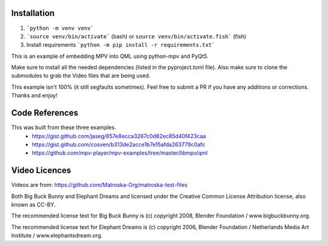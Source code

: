 Installation
============

1. ```python -m venv venv```
2. ```source venv/bin/activate``` (bash) or ``source venv/bin/activate.fish``` (fish)
3. Install requirements ```python -m pip install -r requirements.txt```



This is an example of embedding MPV into QML using python-mpv and PyQt5.

Make sure to install all the needed dependencies (listed in the pyproject.toml file).
Also make sure to clone the submodules to grab the Video files that are being used.

This example isn't 100% (it still segfaults sometimes). Feel free to submit a PR
if you have any additions or corrections. Thanks and enjoy!


Code References
===============
This was built from these three examples.
    - https://gist.github.com/jaseg/657e8ecca3267c0d82ec85d40f423caa
    - https://gist.github.com/cosven/b313de2acce1b7e15afda263779c0afc
    - https://github.com/mpv-player/mpv-examples/tree/master/libmpv/qml


Video Licences
==============

Videos are from: https://github.com/Matroska-Org/matroska-test-files

Both Big Buck Bunny and Elephant Dreams and licensed under the Creative Common License Attribution license, also known as CC-BY.

The recommended license text for Big Buck Bunny is (c) copyright 2008, Blender Foundation / www.bigbuckbunny.org.

The recommended license text for Elephant Dreams is (c) copyright 2006, Blender Foundation / Netherlands Media Art Institute / www.elephantsdream.org.

